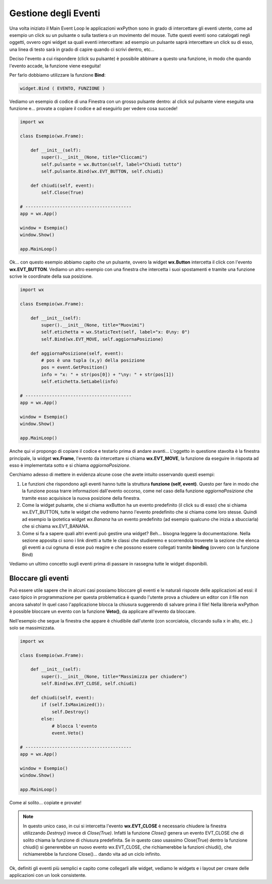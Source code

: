 =====================
Gestione degli Eventi
=====================


Una volta iniziato il Main Event Loop le applicazioni wxPython sono in grado di intercettare gli eventi utente, come ad esempio un click su un pulsante o sulla
tastiera o un movimento del mouse. Tutte questi eventi sono catalogati negli oggetti, ovvero ogni widget sa quali eventi intercettare: ad esempio un pulsante
saprà intercettare un click su di esso, una linea di testo sarà in grado di capire quando ci scrivi dentro, etc...

Deciso l'evento a cui rispondere (click su pulsante) è possibile abbinare a questo una funzione, in modo che quando l'evento accade, la funzione viene eseguita!

Per farlo dobbiamo utilizzare la funzione **Bind**:

.. code:: python

    widget.Bind ( EVENTO, FUNZIONE )
    

Vediamo un esempio di codice di una Finestra con un grosso pulsante dentro: al click sul pulsante viene eseguita una funzione e... provate a copiare il codice 
e ad eseguirlo per vedere cosa succede!

.. code:: python

    import wx

    class Esempio(wx.Frame):
        
        def __init__(self):
            super().__init__(None, title="Cliccami")
            self.pulsante = wx.Button(self, label="Chiudi tutto")
            self.pulsante.Bind(wx.EVT_BUTTON, self.chiudi)
            
        def chiudi(self, event):
            self.Close(True)

    # ----------------------------------------
    app = wx.App()

    window = Esempio()
    window.Show()

    app.MainLoop()


Ok... con questo esempio abbiamo capito che un pulsante, ovvero la widget **wx.Button** intercetta il click con l'evento **wx.EVT_BUTTON**. Vediamo un altro esempio
con una finestra che intercetta i suoi spostamenti e tramite una funzione scrive le coordinate della sua posizione.


.. code:: python

    import wx

    class Esempio(wx.Frame):
        
        def __init__(self):
            super().__init__(None, title="Muovimi")
            self.etichetta = wx.StaticText(self, label="x: 0\ny: 0")
            self.Bind(wx.EVT_MOVE, self.aggiornaPosizione)
            
        def aggiornaPosizione(self, event):
            # pos è una tupla (x,y) della posizione
            pos = event.GetPosition()
            info = "x: " + str(pos[0]) + "\ny: " + str(pos[1])
            self.etichetta.SetLabel(info)

    # ----------------------------------------
    app = wx.App()

    window = Esempio()
    window.Show()

    app.MainLoop()


Anche qui vi propongo di copiare il codice e testarlo prima di andare avanti... L'oggetto in questione stavolta è la finestra principale, la widget **wx.Frame**,
l'evento da intercettare si chiama **wx.EVT_MOVE**, la funzione da eseguire in risposta ad esso è implementata sotto e si chiama *aggiornaPosizione*.

Cerchiamo adesso di mettere in evidenza alcune cose che avete intuito osservando questi esempi:

#. Le funzioni che rispondono agli eventi hanno tutte la struttura **funzione (self, event)**.
   Questo per fare in modo che la funzione possa trarre informazioni dall'evento occorso, come nel caso
   della funzione *aggiornaPosizione* che tramite esso acquisisce la nuova posizione della finestra.
   
#. Come la widget pulsante, che si chiama wxButton ha un evento predefinito (il click su di esso) che si chiama wx.EVT_BUTTON, tutte le widget
   che vedremo hanno l'evento predefinito che si chiama come loro stesse. Quindi ad esempio la ipotetica widget *wx.Banana* ha un evento predefinito
   (ad esempio qualcuno che inizia a sbucciarla) che si chiama wx.EVT_BANANA.
   
#. Come si fa a sapere quali altri eventi può gestire una widget? Beh... bisogna leggere la documentazione. Nella sezione apposita ci sono i link diretti
   a tutte le classi che studieremo e scorrendola troverete la sezione che elenca gli eventi a cui ognuna di esse può reagire
   e che possono essere collegati tramite **binding** (ovvero con la funzione Bind)

   
Vediamo un ultimo concetto sugli eventi prima di passare in rassegna tutte le widget disponibili.


Bloccare gli eventi
===================

Può essere utile sapere che in alcuni casi possiamo bloccare gli eventi e le naturali risposte delle applicazioni ad essi: il caso tipico in programmazione
per questa problematica è quando l'utente prova a chiudere un editor con il file non ancora salvato!  In quel caso l'applicazione blocca la chiusura suggerendo
di salvare prima il file! Nella libreria wxPython è possible bloccare un evento con la funzione **Veto()**, da applicare all'evento da bloccare.

Nell'esempio che segue la finestra che appare è chiudibile dall'utente (con scorciatoia, cliccando sulla x in alto, etc..) solo se massimizzata.


.. code:: python

    import wx

    class Esempio(wx.Frame):
        
        def __init__(self):
            super().__init__(None, title="Massimizza per chiudere")        
            self.Bind(wx.EVT_CLOSE, self.chiudi)
            
        def chiudi(self, event):
            if (self.IsMaximized()):
                self.Destroy()
            else:
                # blocca l'evento
                event.Veto()

    # ----------------------------------------
    app = wx.App()

    window = Esempio()
    window.Show()

    app.MainLoop()
    

Come al solito... copiate e provate!

.. note::
    In questo unico caso, in cui si intercetta l'evento **wx.EVT_CLOSE** è necessario chiudere la finestra utilizzando *Destroy()* invece di *Close(True)*.
    Infatti la funzione *Close()* genera un evento EVT_CLOSE che di solito chiama la funzione di chiusura predefinita. Se in questo caso usassimo Close(True)
    dentro la funzione chiudi() si genererebbe un nuovo evento wx.EVT_CLOSE, che richiamerebbe la funzioni chiudi(), che richiamerebbe la funzione Close()...
    dando vita ad un ciclo infinito.
    

Ok, definiti gli eventi più semplici e capito come collegarli alle widget, vediamo le widgets e i layout per creare delle applicazioni con un look consistente.
